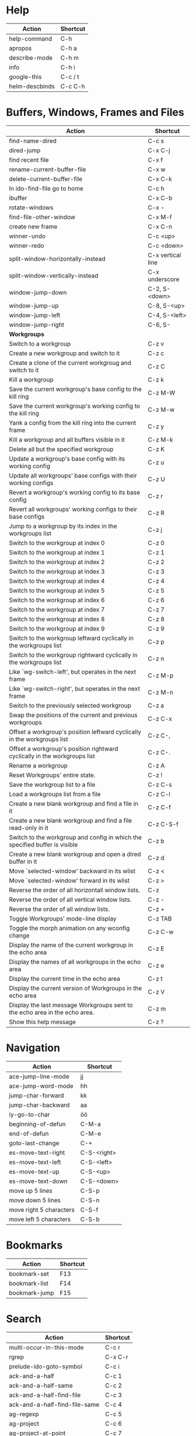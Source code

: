 #+TITLE: \color{statblue}{Emacs Shortcuts}
#+AUTHOR: \color{statblue}Ronert Obst
#+DATE: \color{statblue}\today
#+LaTeX_CLASS: rcalibrionecolumn
#+LaTeX_CLASS_OPTIONS: [english]
* Help
| *Action*       | *Shortcut* |
|----------------+------------|
| help-command   | C-h        |
| apropos        | C-h a      |
| describe-mode  | C-h m      |
| info           | C-h i      |
| google-this    | C-c / t    |
| helm-descbinds | C-c C-h    |
* Buffers, Windows, Frames and Files
#+ATTR_LaTeX: :environment longtable
| *Action*                                                                    | *Shortcut*        |
|-----------------------------------------------------------------------------+-------------------|
| find-name-dired                                                             | C-c s             |
| dired-jump                                                                  | C-x C-j           |
| find recent file                                                            | C-x f             |
| rename-current-buffer-file                                                  | C-x w             |
| delete-current-buffer-file                                                  | C-x C-k           |
| In ido-find-file go to home                                                 | C-c h             |
|-----------------------------------------------------------------------------+-------------------|
| ibuffer                                                                     | C-x C-b           |
|-----------------------------------------------------------------------------+-------------------|
| rotate-windows                                                              | C-x -             |
| find-file-other-window                                                      | C-x M-f           |
|-----------------------------------------------------------------------------+-------------------|
| create new frame                                                            | C-x C-n           |
|-----------------------------------------------------------------------------+-------------------|
| winner-undo                                                                 | C-c <up>          |
| winner-redo                                                                 | C-c <down>        |
|-----------------------------------------------------------------------------+-------------------|
| split-window-horizontally-instead                                           | C-x vertical line |
| split-window-vertically-instead                                             | C-x underscore    |
|-----------------------------------------------------------------------------+-------------------|
| window-jump-down                                                            | C-2, S-<down>     |
| window-jump-up                                                              | C-8, S-<up>       |
| window-jump-left                                                            | C-4, S-<left>     |
| window-jump-right                                                           | C-6, S-           |
|-----------------------------------------------------------------------------+-------------------|
| *Workgroups*                                                                |                   |
| Switch to a workgroup                                                       | C-z v             |
| Create a new workgroup and switch to it                                     | C-z c             |
| Create a clone of the current workgroug and switch to it                    | C-z C             |
| Kill a workgroup                                                            | C-z k             |
| Save the current workgroup's base config to the kill ring                   | C-z M-W           |
| Save the current workgroup's working config to the kill ring                | C-z M-w           |
| Yank a config from the kill ring into the current frame                     | C-z y             |
| Kill a workgroup and all buffers visible in it                              | C-z M-k           |
| Delete all but the specified workgroup                                      | C-z K             |
| Update a workgroup's base config with its working config                    | C-z u             |
| Update all workgroups' base configs with their working configs              | C-z U             |
| Revert a workgroup's working config to its base config                      | C-z r             |
| Revert all workgroups' working configs to their base configs                | C-z R             |
| Jump to a workgroup by its index in the workgroups list                     | C-z j             |
| Switch to the workgroup at index 0                                          | C-z 0             |
| Switch to the workgroup at index 1                                          | C-z 1             |
| Switch to the workgroup at index 2                                          | C-z 2             |
| Switch to the workgroup at index 3                                          | C-z 3             |
| Switch to the workgroup at index 4                                          | C-z 4             |
| Switch to the workgroup at index 5                                          | C-z 5             |
| Switch to the workgroup at index 6                                          | C-z 6             |
| Switch to the workgroup at index 7                                          | C-z 7             |
| Switch to the workgroup at index 8                                          | C-z 8             |
| Switch to the workgroup at index 9                                          | C-z 9             |
| Switch to the workgroup leftward cyclically in the workgroups list          | C-z p             |
| Switch to the workgroup rightward cyclically in the workgroups list         | C-z n             |
| Like `wg-switch-left', but operates in the next frame                       | C-z M-p           |
| Like `wg-switch-right', but operates in the next frame                      | C-z M-n           |
| Switch to the previously selected workgroup                                 | C-z a             |
| Swap the positions of the current and previous workgroups                   | C-z C-x           |
| Offset a workgroup's position leftward cyclically in the workgroups list    | C-z C-,           |
| Offset a workgroup's position rightward cyclically in the workgroups list   | C-z C-.           |
| Rename a workgroup                                                          | C-z A             |
| Reset Workgroups' entire state.                                             | C-z !             |
| Save the workgroup list to a file                                           | C-z C-s           |
| Load a workgroups list from a file                                          | C-z C-l           |
| Create a new blank workgroup and find a file in it                          | C-z C-f           |
| Create a new blank workgroup and find a file read-only in it                | C-z C-S-f         |
| Switch to the workgroup and config in which the specified buffer is visible | C-z b             |
| Create a new blank workgroup and open a dired buffer in it                  | C-z d             |
| Move `selected-window' backward in its wlist                                | C-z <             |
| Move `selected-window' forward in its wlist                                 | C-z >             |
| Reverse the order of all horizontall window lists.                          | C-z               |
| Reverse the order of all vertical window lists.                             | C-z -             |
| Reverse the order of all window lists.                                      | C-z +             |
| Toggle Workgroups' mode-line display                                        | C-z TAB           |
| Toggle the morph animation on any wconfig change                            | C-z C-w           |
| Display the name of the current workgroup in the echo area                  | C-z E             |
| Display the names of all workgroups in the echo area                        | C-z e             |
| Display the current time in the echo area                                   | C-z t             |
| Display the current version of Workgroups in the echo area                  | C-z V             |
| Display the last message Workgroups sent to the echo area in the echo area. | C-z m             |
| Show this help message                                                      | C-z ?             |
* Navigation
| *Action*                        | *Shortcut*  |
|---------------------------------+-------------|
| ace-jump-line-mode              | jj          |
| ace-jump-word-mode              | hh          |
| jump-char-forward               | kk          |
| jump-char-backward              | aa          |
| iy-go-to-char                   | öö          |
| beginning-of-defun              | C-M-a       |
| end-of-defun                    | C-M-e       |
| goto-last-change                | C-+         |
|---------------------------------+-------------|
| es-move-text-right              | C-S-<right> |
| es-move-text-left               | C-S-<left>  |
| es-move-text-up                 | C-S-<up>    |
| es-move-text-down               | C-S-<down>  |
|---------------------------------+-------------|
| move up 5 lines                 | C-S-p       |
| move down 5 lines               | C-S-n       |
| move right 5 characters         | C-S-f       |
| move left 5 characters          | C-S-b       |
* Bookmarks
| *Action*      | *Shortcut* |
|---------------+------------|
| bookmark-set  | F13        |
| bookmark-list | F14        |
| bookmark-jump | F15        |
* Search
| *Action*                      | *Shortcut* |
|-------------------------------+------------|
| multi-occur-in-this-mode      | C-c r      |
| rgrep                         | C-x C-r    |
| prelude-ido-goto-symbol       | C-c i      |
|-------------------------------+------------|
| ack-and-a-half                | C-c 1      |
| ack-and-a-half-same           | C-c 2      |
| ack-and-a-half-find-file      | C-c 3      |
| ack-and-a-half-find-file-same | C-c 4      |
|-------------------------------+------------|
| ag-regexp                     | C-c 5      |
| ag-project                    | C-c 6      |
| ag-project-at-point           | C-c 7      |
| ag-regexp-project-at-point    | C-c 8      |
|-------------------------------+------------|
* Projectile
| *Actions*                                          | *Shortcut* |
|----------------------------------------------------+------------|
| Display a list of all files in the project         | C-c p f    |
| Display a list of all test files                   | C-c p T    |
| Run grep on the files in the project               | C-c p g    |
| Display a list of all open project buffers         | C-c p b    |
| Runs `multi-occur` on all open project buffers     | C-c p o    |
| Runs interactive query-replace  files in  projects | C-c p r    |
| Invalidates the project cache (if existing)        | C-c p i    |
| Regenerates the projects `TAGS` file               | C-c p R    |
| Kills all project buffers                          | C-c p k    |
| Opens the root of the project in `dired`           | C-c p d    |
| Shows a list of recently visited project files     | C-c p e    |
| Runs `ack` on the project                          | C-c p a    |
| Runs a standard compilation command                | C-c p c    |
| Runs a standard test command                       | C-c p p    |
| Adds the currently visited to the cache            | C-c p z    |
| Display a list of known projects you can switch to | C-c p s    |
* Helm
| *Action*        | *Shortcut* |
|-----------------+------------|
| helm-mini       | C-c h      |
| helm-descbinds  | C-c C-h    |
| helm-projectile | C-c p h    |
* Dired
| *Action* | *Shortcut* |
|----------+------------|
| wdired   | F12        |
* Version Control
#+ATTR_LaTeX: :environment longtable
| *Action*                                  | *Shortcut*    |
|-------------------------------------------+---------------|
| magit-init                                | F17           |
| magit-status                              | C-x g or F16  |
| refresh status                            | g             |
| *Sections*                                |               |
|-------------------------------------------+---------------|
| toggle visibility of current section      | TAB           |
| toggle visib. of selec. and children      | S-TAB         |
| expand current sec. to detail level       | 1, 2, 3 and 4 |
| expand all sec. to detail level           | M-1, 2, 3, 4  |
|-------------------------------------------+---------------|
| *Untracked Files*                         |               |
| stage                                     | s             |
| ignore file                               | i             |
| prompt for file to ignore                 | C-u i         |
|-------------------------------------------+---------------|
| *Staging and Commiting*                   |               |
| stage current hunk                        | s             |
| unstage current hunk                      | u             |
| stage all hunks                           | S             |
| unstage all hunks                         | U             |
| discard uncomitted changes                | k             |
| prepare for commit                        | c             |
| execute commit                            | C-c C-c       |
|-------------------------------------------+---------------|
| *History*                                 |               |
| history                                   | l             |
| verbose history                           | L             |
| inspect commit                            | RET           |
| copy sha1 of current commit to kill ring  | C-w           |
| show diff between current and marked com. |               |
| mark current commit                       | ..            |
| unmark current commit if marked           | .             |
| magit toggle whitespace                   | W             |
| grep history                              | s             |
|-------------------------------------------+---------------|
| *Diff*                                    |               |
| shwo changes working tree and head        | d             |
| show changes two arbitrary revisions      | D             |
| apply current changes to working tree     | a             |
|-------------------------------------------+---------------|
| *Resetting*                               |               |
| reset current head to chosen revision     | x             |
| reset working tree and staging area       | X             |
|-------------------------------------------+---------------|
| *Branching*                               |               |
| switch to different branch                | b             |
| create and switch to new branch           | B             |
|-------------------------------------------+---------------|
| *Pushing and Pulling*                     |               |
| git push                                  | P             |
| git push to specified remote repository   | C-u P         |
| git remote update                         | f             |
| git pull                                  | F             |
|-------------------------------------------+---------------|
| toggle git-gutter                         | F18           |
| popup-diff git-gutter                     | F19           |
| vc-annotate                               | C-x v g       |
* Text Manipulation
| *Action*                    | *Shortcut*        |
|-----------------------------+-------------------|
| hippie-expand               | C-, or ,,         |
| auto-complete               | C-. or ,.         |
| yas-expand                  | C- -              |
|-----------------------------+-------------------|
| browse-kill-ring            | C-x y             |
| undo-tree-visualize         | C-c v             |
| query-replace-regexp        | M-&               |
| cleanup-buffer              | C-c ß             |
| prelude-cleanup-buffer      | M-ß               |
| align-regexp                | C-x //            |
| linum-mode                  | C-<f6>            |
|-----------------------------+-------------------|
| open-line-below             | uu                |
| open-line-above             | ii                |
| duplicate-line              | C-c n             |
| join-line                   | C-x a             |
| move-line-up                | M-S-up            |
| move-line-down              | M-S-down          |
|-----------------------------+-------------------|
| just-one-space              | zz                |
| zap-to-char                 | üü                |
| zap-up-to-char              | ää                |
| kill-lines                  | C-c C-<backspace> |
| kill-whole-line             | C-S-<backspace>   |
| kill-back-to-indentation    | C-M-<backspace>   |
| kill-line-backwards         | C-<backspace>     |
|-----------------------------+-------------------|
| comment-or-uncomment-region | C-c c             |
| uncomment-region            | C-c u             |
|-----------------------------+-------------------|
| mark-whole-buffer           | C-c m             |
| mark-defun                  | C-M-h             |
| mc/mark-all-like-this       | C-ä               |
| mc/mark-previous-like-this  | C-ü               |
| mc/mark-next-like-this      | C-ö               |
| expand-region               | ,.                |
| move with expand region     | s-<arrow>         |
* Macros
| *Action*                   | *Shortcut*          |
|--------------------------+-------------------|
| defining-kbd-macro       | <f3>              |
| kmacro-end-or-call-macro | <f4>              |
* Terminal
| *Action*   | *Shortcut* |
|------------+------------|
| eshell     | C-x m      |
| new eshell | C-x M      |
* Org
#+ATTR_LaTeX: :environment longtable
| *Action*                                     | *Shortcut*           |
|----------------------------------------------+----------------------|
| *Headings*                                   |                      |
| rotate entire buffer visbiliy                | S-TAB                |
| next/previous heading                        | C-c C-n/p            |
| next/previous heading, same level            | C-c C-f/b            |
| backward to higher level heading             | C-c C-u              |
| jump to another place in document            | C-c C-j              |
| previous/next plain list item                | S-up/down            |
| insert new heading/item at current level     | M-RET                |
| insert new heading after subtree             | C-RET                |
| insert new TODO entry/checkbox item          | M-S-RET              |
| insert TODO entry/ckbx after subtree         | C-S-RET              |
| turn (head)line into item, cycle item type   | C-c -                |
| turn item/line into headline                 | C-c *                |
| promote/demote heading                       | M-left/right         |
| promote/demote current subtree               | M-s-left/right       |
| move subtree/list item up/down               | M-s-up/down          |
| clone a subtree                              | C-c C-x c            |
| copy visible text                            | C-c C-x v            |
| kill/copy subtree                            | C-c C-x C-w/M-w      |
| yank subtree                                 | C-c C-x C-y or C-y   |
| narrow buffer to subtree / widen             | C-x n s/w            |
|----------------------------------------------+----------------------|
| *Tables*                                     |                      |
| convert region to table                      | C-c vertical line    |
| org-table-insert-line                        | C-c -                |
| re-align the table without moving the cursor | C-c C-c              |
| re-align the table, move to next field       | TAB                  |
| move to previous field                       | S-TAB                |
| re-align the table, move to next row         | RET                  |
| move to beginning/end of field               | M-a/e                |
| move the current column left                 | M-left/right         |
| kill the current column                      | M-S-left             |
| insert new column to left of cursor position | M-S-right            |
| move the current row up/down                 | M-up/down            |
| kill the current row or horizontal line      | M-S-up               |
| insert new row above the current row         | M-S-down             |
| insert hline below (C-u : above) current row | C-c -                |
| insert hline and move to line below it       | C-c RET              |
| export as tab-separated file                 | M-x org-table-export |
| import tab-separated file                    | M-x org-table-import |
| sum numbers in current column/rectangle      | C-c +                |
|----------------------------------------------+----------------------|
| *Links, Footnotes and Images*                |                      |
| org-mac-link-grabber                         | C-c g                |
| org-insert-link                              | C-c C-l              |
| insert a link (TAB completes stored links)   | C-c C-l              |
| insert file link with file name completion   | C-u C-c C-l          |
| edit (also hidden part of) link at point     | C-c C-l              |
| open file links in emacs                     | C-c C-o              |
| ...force open in emacs/other window          | C-u C-c C-o          |
| find next link                               | C-c C-x C-n          |
| find previous link                           | C-c C-x C-p          |
| toggle inline display of linked images       | C-c C-x C-v          |
| org-footnote-action                          | C-c C-x f            |
|----------------------------------------------+----------------------|
| *Code and LaTeX*                             |                      |
| org-mark-element                             | M-h                  |
| org-edit-src-code                            | C-c ü                |
| org-edit-src-exit                            | C-c ä                |
| org-pretty-entities                          | C-c C-x \\           |
| insert template of export options            | C-c C-e t            |
| org-cdlatex-mode                             | C-c ö                |
| preview LaTeX fragment                       | C-c C-x C-l          |
| expand abbreviation (cdlatex-mode)           | TAB                  |
| insert/modify math symbol (cdlatex-mode)     | ` / '                |
| execute code block at point                  | C-c C-c              |
| open results of code block at point          | C-c C-o              |
| check code block at point for errors         | C-c C-v c            |
| insert a header argument with completion     | C-c C-v j            |
| view expanded body of code block at point    | C-c C-v v            |
| view information about code block at point   | C-c C-v I            |
| go to named code block                       | C-c C-v g            |
| go to named result                           | C-c C-v r            |
| go to the head of the current code block     | C-c C-v u            |
| go to the next code block                    | C-c C-v n            |
| go to the previous code block                | C-c C-v p            |
| execute all code blocks in current buffer    | C-c C-v b            |
| execute all code blocks in current subtree   | C-c C-v s            |
| tangle code blocks in current file           | C-c C-v t            |
|----------------------------------------------+----------------------|
| *Items and Checkboxes*                       |                      |
| rotate the state of the current item         | C-c C-t              |
| select next/previous state                   | S-left/right         |
| select next/previous set                     | C-S-left/right       |
| toggle ORDERED property                      | C-c C-x o            |
| insert new checkbox item in plain list       | M-S-RET              |
| toggle checkbox at point                     | C-c C-c              |
* \LaTeX
| *Action*                   | *Shortcut* |
|--------------------------+----------|
| LaTeX-math-abbrev-prefix | C-c m    |
| TeX-texify               | C-c C-a  |
* Ref\TeX
| *Action*    | *Shortcut* |
|-----------+----------|
| citation  | C-c (    |
| reference | C-c )    |
| label     | C-c l    |
* Writing
| *Action*                   | *Shortcut*          |
|--------------------------+-------------------|
| writegood-mode           | C-c w             |
* ESS
| *Action*            | *Shortcut* |
|---------------------+------------|
| ess-tracebug-prefix | M-p        |
| ess-bp-set          | F5         |
| ess-bp-kill         | F6         |
* Python
#+ATTR_LaTeX: :environment longtable
| *Action*                                                             | *Shortcut*  |
|----------------------------------------------------------------------+-------------|
| *Editing*                                                            |             |
| ac-trigger-key,                      indentation,               etc. | TAB         |
| python-indent-dedent-line-backspace                                  | <backspace> |
| python-indent-dedent-line                                            | <backtab>   |
| python-indent-shift-left                                             | C-c <       |
| python-indent-shift-right                                            | C-c >       |
| yasnippet-expand                                                     | C-c C-i     |
| iedit-mode                                                           | M-,         |
| *Navigation*                                                         |             |
| elpy-forward-definition                                              | M-n, C-down |
| elpy-backward-definition                                             | M-p, C-up   |
| elpy-nav-backward-statement                                          | M-a         |
| elpy-nav-forward-statement                                           | M-e         |
| elpy-goto-definition                                                 | M-.         |
| find-file-in-project                                                 | C-c C-f     |
| idomenu (jump to definition)                                         | C-c C-j     |
| elpy-flymake-forward-error                                           | C-c C-n     |
| elpy-flymake-backward-error                                          | C-c C-p     |
| elpy-occur-definitions                                               | C-c C-o     |
| elpy-show-defun                                                      | C-c C-q     |
| elpy-rgrep-symbol                                                    | C-c C-s     |
| *Interactive Shell*                                                  |             |
| python-shell-switch-to-shell                                         | C-c C-z     |
| elpy-shell-send-region-or-buffer                                     | C-c C-c     |
| python-shell-send-defun                                              | C-M-x       |
| *Documentation*                                                      |             |
| elpy-doc                                                             | C-c C-d     |
| elpy-doc-websearch                                                   | C-c C-w     |
| *Code Quality*                                                       |             |
| elpy-test                                                            | C-c C-t     |
| elpy-check                                                           | C-c C-v     |
| *Virtualenvs*                                                        |             |
| virtualenv-workon                                                    | M-x         |
|----------------------------------------------------------------------+-------------|
| *ein*                                                                |             |
* Haskell
| *Action*          | *Shortcut* |
|-------------------+------------|
| load file in ghci | C-c C-l    |
